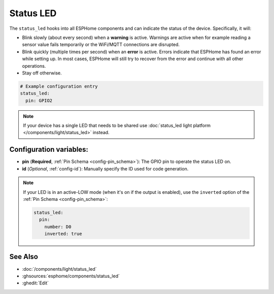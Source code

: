 Status LED
==========

.. seo::
    :description: Instructions for setting up status LEDs in ESPHome to monitor the status of an ESP.
    :image: led-on.svg

The ``status_led`` hooks into all ESPHome components and can indicate the status of
the device. Specifically, it will:

- Blink slowly (about every second) when a **warning** is active. Warnings are active when for
  example reading a sensor value fails temporarily or the WiFi/MQTT connections are disrupted.
- Blink quickly (multiple times per second) when an **error** is active. Errors indicate that
  ESPHome has found an error while setting up. In most cases, ESPHome will still try to
  recover from the error and continue with all other operations.
- Stay off otherwise.

.. code-block:: yaml

    # Example configuration entry
    status_led:
      pin: GPIO2

.. note::

    If your device has a single LED that needs to be shared use  :doc:`status_led light platform </components/light/status_led>` instead.

Configuration variables:
------------------------

- **pin** (**Required**, :ref:`Pin Schema <config-pin_schema>`): The
  GPIO pin to operate the status LED on.
- **id** (*Optional*, :ref:`config-id`): Manually specify the ID used for code generation.

.. note::

    If your LED is in an active-LOW mode (when it's on if the output is enabled), use the
    ``inverted`` option of the :ref:`Pin Schema <config-pin_schema>`:

    .. code-block:: yaml

        status_led:
          pin:
            number: D0
            inverted: true

See Also
--------

- :doc:`/components/light/status_led`
- :ghsources:`esphome/components/status_led`
- :ghedit:`Edit`
